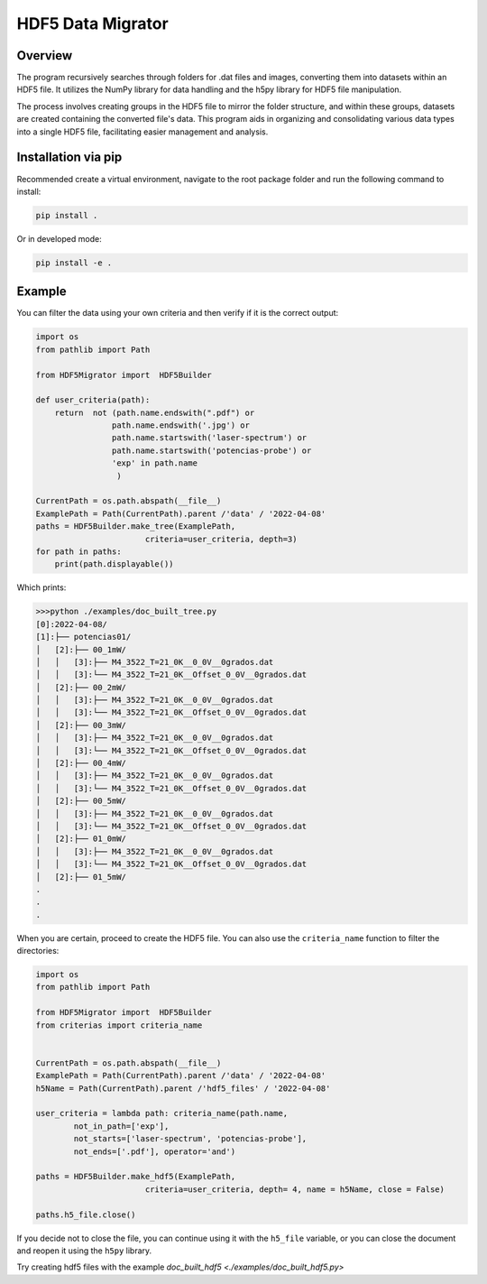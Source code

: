 HDF5 Data Migrator
===============================================================================

Overview
_______________________________________________________________________________
The program recursively searches through folders for .dat files and images,
converting them into datasets within an HDF5 file. It utilizes the NumPy
library for data handling and the h5py library for HDF5 file manipulation.

The process involves creating groups in the HDF5 file to mirror the folder
structure, and within these groups, datasets are created containing the
converted file's data. This program aids in organizing and consolidating
various data types into a single HDF5 file, facilitating easier management
and analysis.

Installation via pip
_______________________________________________________________________________
Recommended create a virtual environment, navigate to the root package folder
and run the following command to install:


.. code-block:: bash

    pip install .

Or in developed mode:

.. code-block:: bash

    pip install -e .

Example
_______________________________________________________________________________
You can filter the data using your own criteria and then verify if it is
the correct output:

.. code-block:: python

   import os
   from pathlib import Path
   
   from HDF5Migrator import  HDF5Builder
   
   def user_criteria(path):
       return  not (path.name.endswith(".pdf") or 
                   path.name.endswith('.jpg') or
                   path.name.startswith('laser-spectrum') or 
                   path.name.startswith('potencias-probe') or
                   'exp' in path.name
                    )
   
   CurrentPath = os.path.abspath(__file__)
   ExamplePath = Path(CurrentPath).parent /'data' / '2022-04-08'
   paths = HDF5Builder.make_tree(ExamplePath,
                          criteria=user_criteria, depth=3)
   for path in paths:
       print(path.displayable())

Which prints:

.. code:: text

  >>>python ./examples/doc_built_tree.py
  [0]:2022-04-08/
  [1]:├── potencias01/
  │   [2]:├── 00_1mW/
  │   │   [3]:├── M4_3522_T=21_0K__0_0V__0grados.dat
  │   │   [3]:└── M4_3522_T=21_0K__Offset_0_0V__0grados.dat
  │   [2]:├── 00_2mW/
  │   │   [3]:├── M4_3522_T=21_0K__0_0V__0grados.dat
  │   │   [3]:└── M4_3522_T=21_0K__Offset_0_0V__0grados.dat
  │   [2]:├── 00_3mW/
  │   │   [3]:├── M4_3522_T=21_0K__0_0V__0grados.dat
  │   │   [3]:└── M4_3522_T=21_0K__Offset_0_0V__0grados.dat
  │   [2]:├── 00_4mW/
  │   │   [3]:├── M4_3522_T=21_0K__0_0V__0grados.dat
  │   │   [3]:└── M4_3522_T=21_0K__Offset_0_0V__0grados.dat
  │   [2]:├── 00_5mW/
  │   │   [3]:├── M4_3522_T=21_0K__0_0V__0grados.dat
  │   │   [3]:└── M4_3522_T=21_0K__Offset_0_0V__0grados.dat
  │   [2]:├── 01_0mW/
  │   │   [3]:├── M4_3522_T=21_0K__0_0V__0grados.dat
  │   │   [3]:└── M4_3522_T=21_0K__Offset_0_0V__0grados.dat
  │   [2]:├── 01_5mW/
  .
  .
  .
  
When you are certain, proceed to create the HDF5 file. You can also use 
the ``criteria_name`` function to filter the directories:

.. code-block:: python

   import os 
   from pathlib import Path
   
   from HDF5Migrator import  HDF5Builder
   from criterias import criteria_name
   
   
   CurrentPath = os.path.abspath(__file__)
   ExamplePath = Path(CurrentPath).parent /'data' / '2022-04-08'
   h5Name = Path(CurrentPath).parent /'hdf5_files' / '2022-04-08'
   
   user_criteria = lambda path: criteria_name(path.name,
           not_in_path=['exp'],
           not_starts=['laser-spectrum', 'potencias-probe'],
           not_ends=['.pdf'], operator='and')
   
   paths = HDF5Builder.make_hdf5(ExamplePath,
                          criteria=user_criteria, depth= 4, name = h5Name, close = False)
   
   paths.h5_file.close()

If you decide not to close the file, you can continue using it with the
``h5_file`` variable, or you can close the document and reopen 
it using the ``h5py`` library.

Try creating hdf5 files with the example 
`doc_built_hdf5 <./examples/doc_built_hdf5.py>`
